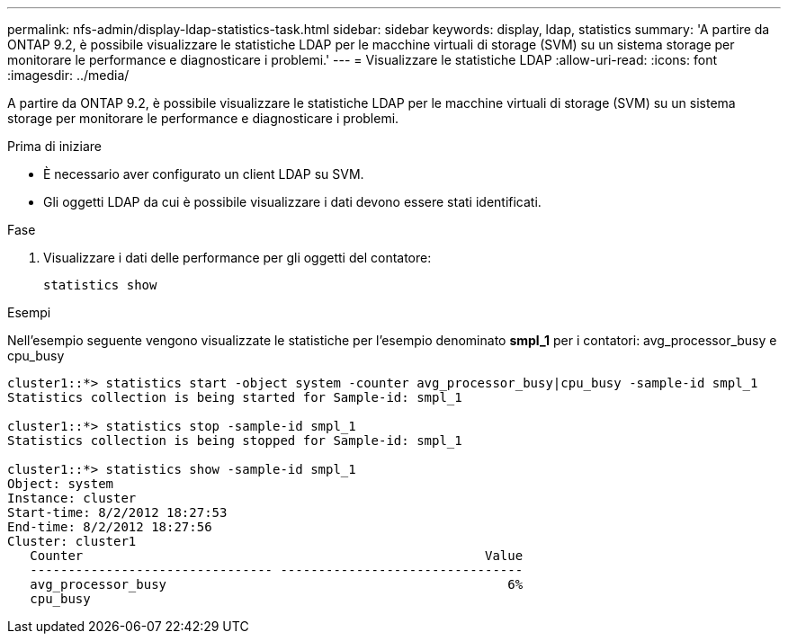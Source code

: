 ---
permalink: nfs-admin/display-ldap-statistics-task.html 
sidebar: sidebar 
keywords: display, ldap, statistics 
summary: 'A partire da ONTAP 9.2, è possibile visualizzare le statistiche LDAP per le macchine virtuali di storage (SVM) su un sistema storage per monitorare le performance e diagnosticare i problemi.' 
---
= Visualizzare le statistiche LDAP
:allow-uri-read: 
:icons: font
:imagesdir: ../media/


[role="lead"]
A partire da ONTAP 9.2, è possibile visualizzare le statistiche LDAP per le macchine virtuali di storage (SVM) su un sistema storage per monitorare le performance e diagnosticare i problemi.

.Prima di iniziare
* È necessario aver configurato un client LDAP su SVM.
* Gli oggetti LDAP da cui è possibile visualizzare i dati devono essere stati identificati.


.Fase
. Visualizzare i dati delle performance per gli oggetti del contatore:
+
`statistics show`



.Esempi
Nell'esempio seguente vengono visualizzate le statistiche per l'esempio denominato *smpl_1* per i contatori: avg_processor_busy e cpu_busy

[listing]
----
cluster1::*> statistics start -object system -counter avg_processor_busy|cpu_busy -sample-id smpl_1
Statistics collection is being started for Sample-id: smpl_1

cluster1::*> statistics stop -sample-id smpl_1
Statistics collection is being stopped for Sample-id: smpl_1

cluster1::*> statistics show -sample-id smpl_1
Object: system
Instance: cluster
Start-time: 8/2/2012 18:27:53
End-time: 8/2/2012 18:27:56
Cluster: cluster1
   Counter                                                     Value
   -------------------------------- --------------------------------
   avg_processor_busy                                             6%
   cpu_busy
----